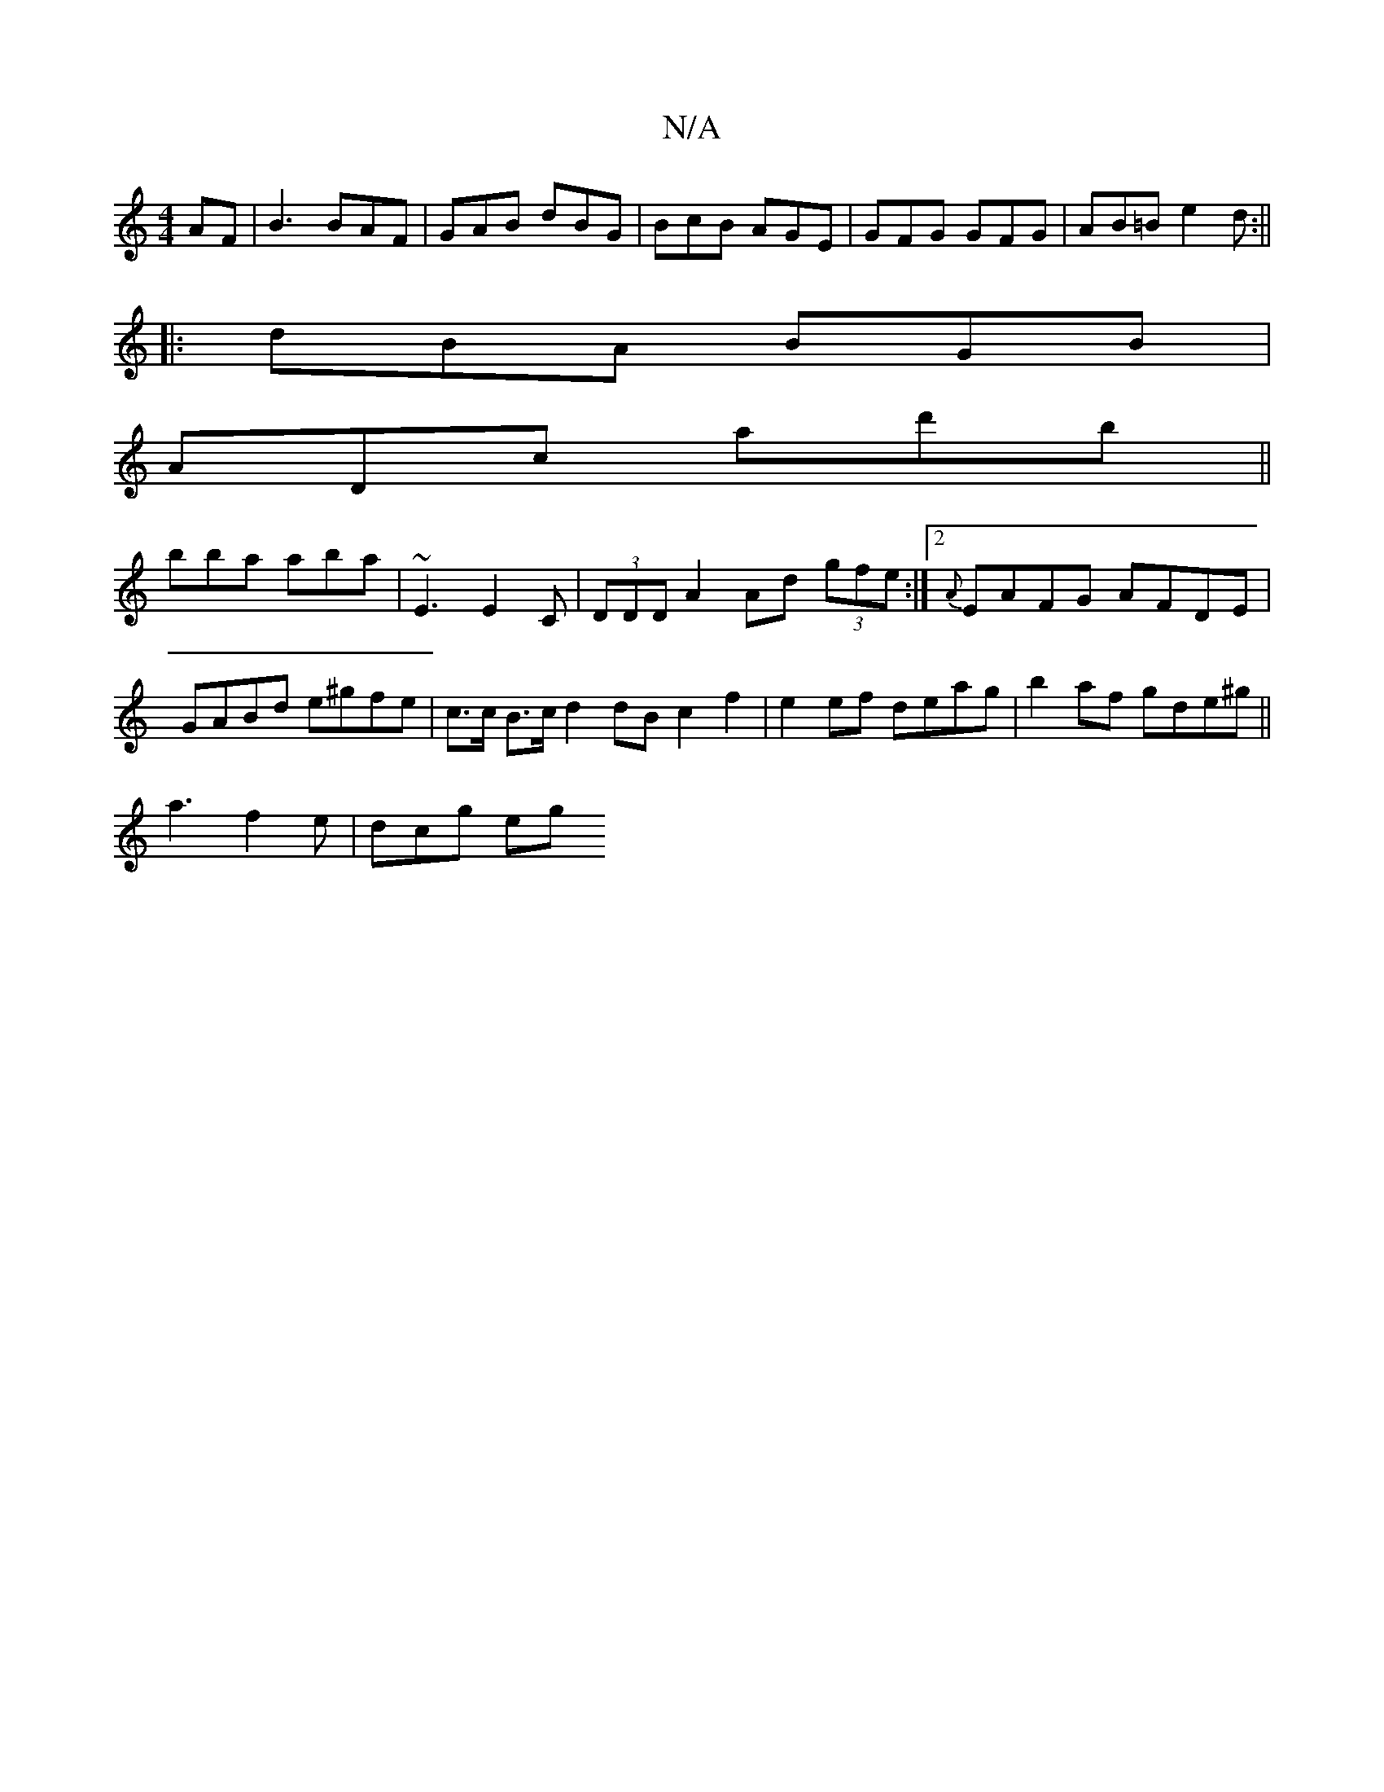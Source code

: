 X:1
T:N/A
M:4/4
R:N/A
K:Cmajor
AF | B3 BAF|GAB dBG|BcB AGE|GFG GFG|AB=B e2d:||
|:dBA BGB|
ADc ad'b ||
bba aba | ~E3 E2C | (3DDD A2 Ad (3gfe:|2 {A}EAFG AFDE|GABd e^gfe|c>c B>c d2 dB c2 f2| e2 ef deag | b2 af gde^g||
a3 f2 e | dcg eg